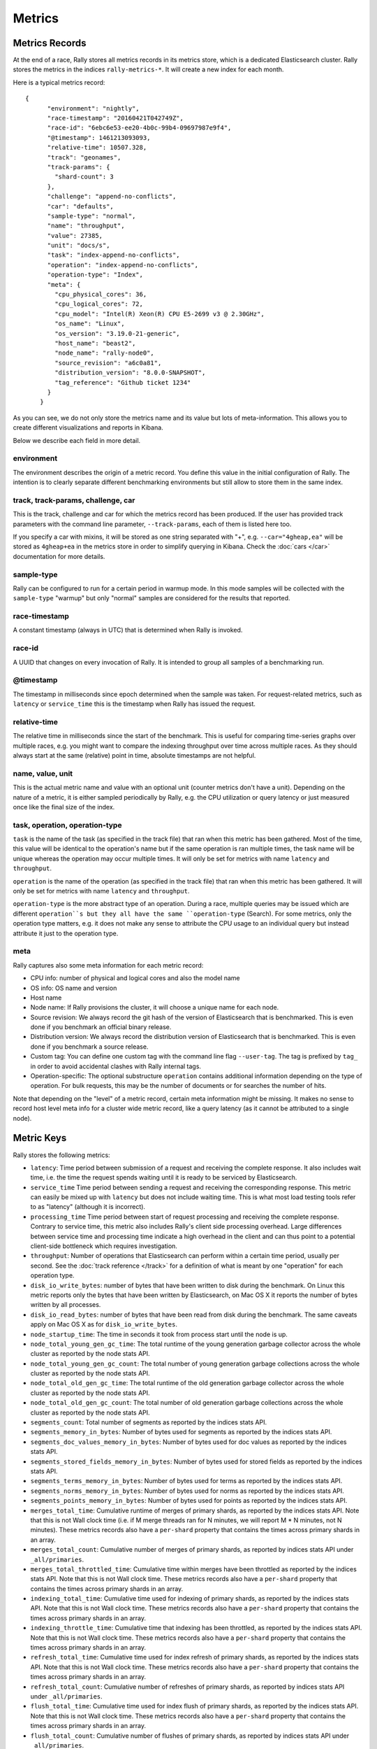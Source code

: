 Metrics
=======

Metrics Records
---------------

At the end of a race, Rally stores all metrics records in its metrics store, which is a dedicated Elasticsearch cluster. Rally stores the metrics in the indices ``rally-metrics-*``. It will create a new index for each month.

Here is a typical metrics record::


    {
          "environment": "nightly",
          "race-timestamp": "20160421T042749Z",
          "race-id": "6ebc6e53-ee20-4b0c-99b4-09697987e9f4",
          "@timestamp": 1461213093093,
          "relative-time": 10507.328,
          "track": "geonames",
          "track-params": {
            "shard-count": 3
          },
          "challenge": "append-no-conflicts",
          "car": "defaults",
          "sample-type": "normal",
          "name": "throughput",
          "value": 27385,
          "unit": "docs/s",
          "task": "index-append-no-conflicts",
          "operation": "index-append-no-conflicts",
          "operation-type": "Index",
          "meta": {
            "cpu_physical_cores": 36,
            "cpu_logical_cores": 72,
            "cpu_model": "Intel(R) Xeon(R) CPU E5-2699 v3 @ 2.30GHz",
            "os_name": "Linux",
            "os_version": "3.19.0-21-generic",
            "host_name": "beast2",
            "node_name": "rally-node0",
            "source_revision": "a6c0a81",
            "distribution_version": "8.0.0-SNAPSHOT",
            "tag_reference": "Github ticket 1234"
          }
        }

As you can see, we do not only store the metrics name and its value but lots of meta-information. This allows you to create different visualizations and reports in Kibana.

Below we describe each field in more detail.

environment
~~~~~~~~~~~

The environment describes the origin of a metric record. You define this value in the initial configuration of Rally. The intention is to clearly separate different benchmarking environments but still allow to store them in the same index.

track, track-params, challenge, car
~~~~~~~~~~~~~~~~~~~~~~~~~~~~~~~~~~~

This is the track, challenge and car for which the metrics record has been produced. If the user has provided track parameters with the command line parameter, ``--track-params``, each of them is listed here too.

If you specify a car with mixins, it will be stored as one string separated with "+", e.g. ``--car="4gheap,ea"`` will be stored as ``4gheap+ea`` in the metrics store in order to simplify querying in Kibana. Check the :doc:`cars </car>` documentation for more details.

sample-type
~~~~~~~~~~~

Rally can be configured to run for a certain period in warmup mode. In this mode samples will be collected with the ``sample-type`` "warmup" but only "normal" samples are considered for the results that reported.

race-timestamp
~~~~~~~~~~~~~~

A constant timestamp (always in UTC) that is determined when Rally is invoked.

race-id
~~~~~~~

A UUID that changes on every invocation of Rally. It is intended to group all samples of a benchmarking run.

@timestamp
~~~~~~~~~~

The timestamp in milliseconds since epoch determined when the sample was taken. For request-related metrics, such as ``latency`` or ``service_time`` this is the timestamp when Rally has issued the request.

relative-time
~~~~~~~~~~~~~

The relative time in milliseconds since the start of the benchmark. This is useful for comparing time-series graphs over multiple races, e.g. you might want to compare the indexing throughput over time across multiple races. As they should always start at the same (relative) point in time, absolute timestamps are not helpful.

name, value, unit
~~~~~~~~~~~~~~~~~

This is the actual metric name and value with an optional unit (counter metrics don't have a unit). Depending on the nature of a metric, it is either sampled periodically by Rally, e.g. the CPU utilization or query latency or just measured once like the final size of the index.

task, operation, operation-type
~~~~~~~~~~~~~~~~~~~~~~~~~~~~~~~

``task`` is the name of the task (as specified in the track file) that ran when this metric has been gathered. Most of the time, this value will be identical to the operation's name but if the same operation is ran multiple times, the task name will be unique whereas the operation may occur multiple times. It will only be set for metrics with name ``latency`` and ``throughput``.

``operation`` is the name of the operation (as specified in the track file) that ran when this metric has been gathered. It will only be set for metrics with name ``latency`` and ``throughput``.

``operation-type`` is the more abstract type of an operation. During a race, multiple queries may be issued which are different ``operation``s but they all have the same ``operation-type`` (Search). For some metrics, only the operation type matters, e.g. it does not make any sense to attribute the CPU usage to an individual query but instead attribute it just to the operation type.

meta
~~~~

Rally captures also some meta information for each metric record:

* CPU info: number of physical and logical cores and also the model name
* OS info: OS name and version
* Host name
* Node name: If Rally provisions the cluster, it will choose a unique name for each node.
* Source revision: We always record the git hash of the version of Elasticsearch that is benchmarked. This is even done if you benchmark an official binary release.
* Distribution version: We always record the distribution version of Elasticsearch that is benchmarked. This is even done if you benchmark a source release.
* Custom tag: You can define one custom tag with the command line flag ``--user-tag``. The tag is prefixed by ``tag_`` in order to avoid accidental clashes with Rally internal tags.
* Operation-specific: The optional substructure ``operation`` contains additional information depending on the type of operation. For bulk requests, this may be the number of documents or for searches the number of hits.

Note that depending on the "level" of a metric record, certain meta information might be missing. It makes no sense to record host level meta info for a cluster wide metric record, like a query latency (as it cannot be attributed to a single node).

Metric Keys
-----------

Rally stores the following metrics:

* ``latency``: Time period between submission of a request and receiving the complete response. It also includes wait time, i.e. the time the request spends waiting until it is ready to be serviced by Elasticsearch.
* ``service_time`` Time period between sending a request and receiving the corresponding response. This metric can easily be mixed up with ``latency`` but does not include waiting time. This is what most load testing tools refer to as "latency" (although it is incorrect).
* ``processing_time`` Time period between start of request processing and receiving the complete response. Contrary to service time, this metric also includes Rally's client side processing overhead. Large differences between service time and processing time indicate a high overhead in the client and can thus point to a potential client-side bottleneck which requires investigation.
* ``throughput``: Number of operations that Elasticsearch can perform within a certain time period, usually per second. See the :doc:`track reference </track>` for a definition of what is meant by one "operation" for each operation type.
* ``disk_io_write_bytes``: number of bytes that have been written to disk during the benchmark. On Linux this metric reports only the bytes that have been written by Elasticsearch, on Mac OS X it reports the number of bytes written by all processes.
* ``disk_io_read_bytes``: number of bytes that have been read from disk during the benchmark. The same caveats apply on Mac OS X as for ``disk_io_write_bytes``.
* ``node_startup_time``: The time in seconds it took from process start until the node is up.
* ``node_total_young_gen_gc_time``: The total runtime of the young generation garbage collector across the whole cluster as reported by the node stats API.
* ``node_total_young_gen_gc_count``: The total number of young generation garbage collections across the whole cluster as reported by the node stats API.
* ``node_total_old_gen_gc_time``: The total runtime of the old generation garbage collector across the whole cluster as reported by the node stats API.
* ``node_total_old_gen_gc_count``: The total number of old generation garbage collections across the whole cluster as reported by the node stats API.
* ``segments_count``: Total number of segments as reported by the indices stats API.
* ``segments_memory_in_bytes``: Number of bytes used for segments as reported by the indices stats API.
* ``segments_doc_values_memory_in_bytes``: Number of bytes used for doc values as reported by the indices stats API.
* ``segments_stored_fields_memory_in_bytes``: Number of bytes used for stored fields as reported by the indices stats API.
* ``segments_terms_memory_in_bytes``: Number of bytes used for terms as reported by the indices stats API.
* ``segments_norms_memory_in_bytes``: Number of bytes used for norms as reported by the indices stats API.
* ``segments_points_memory_in_bytes``: Number of bytes used for points as reported by the indices stats API.
* ``merges_total_time``: Cumulative runtime of merges of primary shards, as reported by the indices stats API. Note that this is not Wall clock time (i.e. if M merge threads ran for N minutes, we will report M * N minutes, not N minutes). These metrics records also have a ``per-shard`` property that contains the times across primary shards in an array.
* ``merges_total_count``: Cumulative number of merges of primary shards, as reported by indices stats API under ``_all/primaries``.
* ``merges_total_throttled_time``: Cumulative time within merges have been throttled as reported by the indices stats API. Note that this is not Wall clock time.  These metrics records also have a ``per-shard`` property that contains the times across primary shards in an array.
* ``indexing_total_time``: Cumulative time used for indexing of primary shards, as reported by the indices stats API. Note that this is not Wall clock time.  These metrics records also have a ``per-shard`` property that contains the times across primary shards in an array.
* ``indexing_throttle_time``: Cumulative time that indexing has been throttled, as reported by the indices stats API. Note that this is not Wall clock time.  These metrics records also have a ``per-shard`` property that contains the times across primary shards in an array.
* ``refresh_total_time``: Cumulative time used for index refresh of primary shards, as reported by the indices stats API. Note that this is not Wall clock time.  These metrics records also have a ``per-shard`` property that contains the times across primary shards in an array.
* ``refresh_total_count``: Cumulative number of refreshes of primary shards, as reported by indices stats API under ``_all/primaries``.
* ``flush_total_time``: Cumulative time used for index flush of primary shards, as reported by the indices stats API. Note that this is not Wall clock time.  These metrics records also have a ``per-shard`` property that contains the times across primary shards in an array.
* ``flush_total_count``: Cumulative number of flushes of primary shards, as reported by indices stats API under ``_all/primaries``.
* ``final_index_size_bytes``: Final resulting index size on the file system after all nodes have been shutdown at the end of the benchmark. It includes all files in the nodes' data directories (actual index files and translog).
* ``store_size_in_bytes``: The size in bytes of the index (excluding the translog), as reported by the indices stats API.
* ``translog_size_in_bytes``: The size in bytes of the translog, as reported by the indices stats API.
* ``ml_processing_time``: A structure containing the minimum, mean, median and maximum bucket processing time in milliseconds per machine learning job. These metrics are only available if a machine learning job has been created in the respective benchmark.
